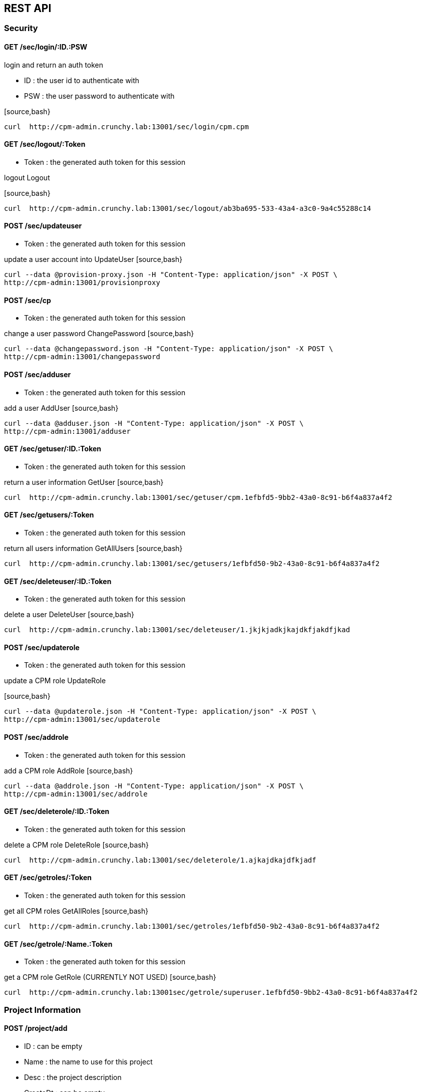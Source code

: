 
== REST API

=== Security

==== GET /sec/login/:ID.:PSW

login and return an auth token

* ID : the user id to authenticate with
* PSW : the user password to authenticate with

[source,bash}
----
curl  http://cpm-admin.crunchy.lab:13001/sec/login/cpm.cpm
----

==== GET /sec/logout/:Token

* Token : the generated auth token for this session

logout Logout

[source,bash}
----
curl  http://cpm-admin.crunchy.lab:13001/sec/logout/ab3ba695-533-43a4-a3c0-9a4c55288c14
----

==== POST /sec/updateuser

* Token : the generated auth token for this session

update a user account into UpdateUser
[source,bash}
----
curl --data @provision-proxy.json -H "Content-Type: application/json" -X POST \
http://cpm-admin:13001/provisionproxy
----

==== POST /sec/cp

* Token : the generated auth token for this session

change a user password ChangePassword
[source,bash}
----
curl --data @changepassword.json -H "Content-Type: application/json" -X POST \
http://cpm-admin:13001/changepassword
----

==== POST /sec/adduser

* Token : the generated auth token for this session

add a user AddUser
[source,bash}
----
curl --data @adduser.json -H "Content-Type: application/json" -X POST \
http://cpm-admin:13001/adduser
----

==== GET /sec/getuser/:ID.:Token

* Token : the generated auth token for this session

return a user information GetUser
[source,bash}
----
curl  http://cpm-admin.crunchy.lab:13001/sec/getuser/cpm.1efbfd5-9bb2-43a0-8c91-b6f4a837a4f2
----

==== GET /sec/getusers/:Token

* Token : the generated auth token for this session

return all users information GetAllUsers
[source,bash}
----
curl  http://cpm-admin.crunchy.lab:13001/sec/getusers/1efbfd50-9b2-43a0-8c91-b6f4a837a4f2
----

==== GET /sec/deleteuser/:ID.:Token

* Token : the generated auth token for this session

delete a user DeleteUser
[source,bash}
----
curl  http://cpm-admin.crunchy.lab:13001/sec/deleteuser/1.jkjkjadkjkajdkfjakdfjkad
----

==== POST /sec/updaterole

* Token : the generated auth token for this session

update a CPM role UpdateRole

[source,bash}
----
curl --data @updaterole.json -H "Content-Type: application/json" -X POST \
http://cpm-admin:13001/sec/updaterole
----

==== POST /sec/addrole

* Token : the generated auth token for this session

add a CPM role AddRole
[source,bash}
----
curl --data @addrole.json -H "Content-Type: application/json" -X POST \
http://cpm-admin:13001/sec/addrole
----

==== GET /sec/deleterole/:ID.:Token

* Token : the generated auth token for this session

delete a CPM role DeleteRole
[source,bash}
----
curl  http://cpm-admin.crunchy.lab:13001/sec/deleterole/1.ajkajdkajdfkjadf
----

==== GET /sec/getroles/:Token

* Token : the generated auth token for this session

get all CPM roles GetAllRoles
[source,bash}
----
curl  http://cpm-admin.crunchy.lab:13001/sec/getroles/1efbfd50-9b2-43a0-8c91-b6f4a837a4f2
----

==== GET /sec/getrole/:Name.:Token

* Token : the generated auth token for this session

get a CPM role GetRole (CURRENTLY NOT USED)
[source,bash}
----
curl  http://cpm-admin.crunchy.lab:13001sec/getrole/superuser.1efbfd50-9bb2-43a0-8c91-b6f4a837a4f2
----

=== Project Information

==== POST /project/add

* ID : can be empty
* Name : the name to use for this project
* Desc : the project description
* CreateDt : can be empty
* Token : the generated auth token for this session

adds a project
[source,bash}
----
curl -X POST -d @addproject.json http://cpm-admin:13001/project/add
----

==== GET /project/getall/:Token

* Token : the generated auth token for this session

return all projects
[source,bash}
----
curl http://cpm-admin.crunchy.lab:13001/project/getall/1efbfd50-9bb2-43a0-8c91-b6f4a837a4f2
----

==== GET /project/get/:ID.Token

* ID : id of a project
* Token : the generated auth token for this session

return a single project
[source,bash}
----
curl http://cpm-admin.crunchy.lab:13001/project/get/1.1efbfd50-9bb2-43a0-8c91-b6f4a837a4f2
----

==== GET /project/delete/:ID.Token

* ID : id of a project
* Token : the generated auth token for this session

delete a single project
~~~~~~~~~~~~~~~~~~~~~~~~
[source,bash}
----
curl http://cpm-admin.crunchy.lab:13001/project/delete/1.1efbfd50-9bb2-43a0-8c91-b6f4a837a4f2
----

==== POST /project/update

* ID : the generated id of a project
* Name : the name to use for this project
* Desc : the description of the project
* UpdateDate : can be empty
* Token : the generated auth token for this session

updates a project
[source,bash}
----
curl -X POST -d @updateproject.json http://cpm-admin.crunchy.lab:13001/project/update
----

==== GET /projectnodes/:ID.:Token

* ID : the unique assigned ID of a project
* Token : the generated auth token for this session

return a list of containers in a project
[source,bash}
----
curl  http://cpm-admin.crunchy.lab:13001/projectnodes/1.8dc0caed-39e7-47b4-878c-de1c8b0b595d
----

=== Container Information

==== GET /admin/stop-pg/:ID.:Token

* ID : the container ID
* Token : the generated auth token for this session

stop a container postgres
[source,bash}
----
curl  http://cpm-admin.crunchy.lab:13001/admin/stop-pg/8.1efbfd5-9bb2-43a0-8c91-b6f4a837a4f2
----

==== GET /admin/stop/:ID.:Token 
* Token : the generated auth token for this session

stop a container
[source,bash}
----
curl  http://cpm-admin.crunchy.lab:13001/admin/stop/8.1efbfd50-9b2-43a0-8c91-b6f4a837a4f2
----

==== GET /admin/start/:ID.:Token

* ID : the container ID
* Token : the generated auth token for this session

start a container
[source,bash}
----
curl  http://cpm-admin.crunchy.lab:13001/admin/start/8.1efbfd50-9bb2-43a0-8c91-b6f4a837a4f2
----

==== GET /admin/start-pg/:ID.:Token

* ID : the container ID
* Token : the generated auth token for this session

start a containers postgres database
[source,bash}
----
curl  http://cpm-admin.crunchy.lab:13001/admin/start-pg/1.8dc0caed-39e7-47b4-878c-de1c8b0b595d
----

==== GET /node/:ID.:Token

* Token : the generated auth token for this session

return a container
[source,bash}
----
curl  http://cpm-admin.crunchy.lab:13001/node/8.1efbfd50-9bb2-43a0-8c91-b6f4a837a4f2
----

==== GET /deletenode/:ID.:Token

* Token : the generated auth token for this session

delete a container
[source,bash}
----
curl  http://cpm-admin.crunchy.lab:13001/deletenode/17.1efbfd50-9bb2-43a0-8c91-b6f4a837a4f2
----

==== POST /provision

* Profile : the Docker profile to use for this node
* Image : the Docker image name to base this node on
* ServerID : the unique ID of the server to host this container
* ContainerName : the user picked name for this container
* Standalone : flag for making this node available to be part of a cluster
* Token : the generated auth token for this session

provision a new container
[source,bash}
----
curl --data @provision.json -H "Content-Type: application/json" -X POST \
http://cpm-admin:13001/provision
----

==== GET /nodes/nocluster/:Token

* Token : the generated auth token for this session

return all containers not in a cluster
[source,bash}
----
curl  http://cpm-admin.crunchy.lab:13001/nodes/nocluster/1efbfd50-9bb2-43a0-8c91-b6f4a837a4f2
----

==== GET /nodes/:Token

* Token : the generated auth token for this session

return all containers
[source,bash}
----
curl  http://cpm-admin.crunchy.lab:13001/nodes/1efbfd50-9bb2-43a0-8c91-b6f4a837a4f2
----

## Proxy Information

==== POST /provisionproxy

create a proxy container
[source,bash}
----
curl --data @provisionproxy.json -H "Content-Type: application/json" -X POST \
http://cpm-admin:13001/provisionproxy
----

==== GET /proxy/getbycontainerid/:ContainerID.:Token

* ContainerID : the container ID of the proxy
* Token : the generated auth token for this session

return proxy information
[source,bash}
----
curl  http://cpm-admin.crunchy.lab:13001/proxy/getbycontainerid/1.1efbfd50-9bb2-43a0-8c91-b6f4a837a4f2
----

==== POST /proxy/update

update a proxy container
[source,bash}
----
curl --data @proxyupdate.json -H "Content-Type: application/json" -X POST \
http://cpm-admin:13001/proxy/update
----

=== Access Rule Information

==== GET /rules/get/:ID.:Token

* ID : the access rule ID
* Token : the generated auth token for this session

 get an access rule
[source,bash}
----
curl  http://cpm-admin.crunchy.lab:13001/rules/get/1.1efbfd50-9bb2-43a0-8c91-b6f4a837a4f2
----

==== GET /rules/getall/:Token

* Token : the generated auth token for this session

 get all access rules
[source,bash}
----
curl  http://cpm-admin.crunchy.lab:13001/rules/getall/1efbfd50-9bb2-43a0-8c91-b6f4a837a4f2
----

==== GET /rules/delete/:ID.:Token

* ID : the access rule ID
* Token : the generated auth token for this session

 delete an access rule
[source,bash}
----
curl  http://cpm-admin.crunchy.lab:13001/rules/delete/1.1efbfd50-9bb2-43a0-8c91-b6f4a837a4f2
----

==== POST /rules/update

update an access rule
[source,bash}
----
curl --data @ruleupdate.json -H "Content-Type: application/json" -X POST \
http://cpm-admin:13001/rules/update
----

==== POST /rules/insert

insert an access rule
[source,bash}
----
curl --data @ruleinsert.json -H "Content-Type: application/json" -X POST \
http://cpm-admin:13001/rules/insert
----

==== GET /containerrules/getall/:ID.:Token

* ID : the container ID
* Token : the generated auth token for this session

get all accessrules for a container
[source,bash}
----
curl  http://cpm-admin.crunchy.lab:13001/containerrules/getall/1.1efbfd50-9bb2-43a0-8c91-b6f4a837a4f2
----

==== POST /containerrules/update

update accessrules for a container
[source,bash}
----
curl --data @containerrulesupdate.json -H "Content-Type: application/json" -X POST \
http://cpm-admin:13001/containerrules/update
----

=== Server Information

==== GET /admin/startall/:ID.:Token

* ID : the unique ID for a server
* Token : the generated auth token for this session

perform a docker start on all containers on a given server
[source,bash}
----
curl  http://cpm-admin.crunchy.lab:13001/admin/startall/1.1efbfd50-9bb2-43a0-8c91-b6f4a837a4f2
----

==== GET /admin/stopall/:ID.:Token

* ID : the unique ID for a server
* Token : the generated auth token for this session

perform a docker stop on all containers on a given server
[source,bash}
----
curl  http://cpm-admin.crunchy.lab:13001/admin/stopall/1.1efbfd50-9bb2-43a0-8c91-b6f4a837a4f2
----

==== GET /nodes/forserver/:ServerID.:Token

* ServerID : the unique ID for a server
* Token : the generated auth token for this session

return all containers for a server
[source,bash}
----
curl  http://cpm-admin.crunchy.lab:13001/nodes/forserver/1.1efbfd50-9bb2-43a0-8c91-b6f4a837a4f2
----

==== GET /server/:ID.:Token

* ID : the unique assigned ID of a server
* Token : the generated auth token for this session

return a server
[source,bash}
----
curl  http://cpm-admin.crunchy.lab:13001/1.8dc0caed-39e7-47b4-878c-de1c8b0b595d
----

==== GET /deleteserver/:ID.:Token

* ID : the unique assigned ID of a server
* Token : the generated auth token for this session

delete a server
[source,bash}
----
curl  http://cpm-admin.crunchy.lab:13001/deleteserver/1.jkjakdjfkjadkfjkajdf
----

==== GET /servers/:Token

* Token : the generated auth token for this session

returns all servers
[source,bash}
----
curl  http://cpm-admin.crunchy.lab:13001/servers/789c31ff-b18f-47b3-bb63-1fd603895aa5
----

==== GET /servers/:Token

* Token : the security token used for auth

Get all the servers defined in CPM
[source,bash}
----
curl  http://cpm-admin.crunchy.lab:13001/servers/789c31ff-b18f-47b3-bb63-1fd603895aa5
----

==== GET /addserver/:ID.:Name.:IPAddress.:DockerBridgeIP.:PGDataPath.:ServerClass.:Token

* ID : 0 for adding a new server...non-zero is to update a server
* Name : the server name
* IPAddress : the server IP address
* DockerBridgeIP : the Docker Bridge IP to use for this server
* PGDataPath : the root file path to where PG data files will be stored
* ServerClass : the server class we are assiging to this server (low|medium|high)
* Token : the generated auth token for this session

add a server
[source,bash}
----
curl  http://cpm-admin.crunchy.lab:13001/addserver/1.foo.192-168-0-104.171-10-10-17.
----

=== Database User Information

==== POST /dbuser/add

add a database user to a given container
[source,bash}
----
curl --data @dbuseradd.json -H "Content-Type: application/json" -X POST \
http://cpm-admin:13001/dbuser/add
----

==== POST /dbuser/update

update a database user to a given container
[source,bash}
----
curl --data @dbuserupdate.json -H "Content-Type: application/json" -X POST \
http://cpm-admin:13001/dbuser/update
----

==== GET /dbuser/delete/:ContainerID.:Rolname.:Token

* ContainerID : the container ID
* Rolname : the role name we are deleting
* Token : the generated auth token for this session

delete a database user for a given container
[source,bash}
----
curl  http://cpm-admin.crunchy.lab:13001/dbuser/delete/1.foo.kjakdjfkajdkfj
----

==== GET /dbuser/get/:ContainerID.:Rolname.:Token

* ContainerID : the container ID
* Rolname : the role name we are fetching
* Token : the generated auth token for this session

get a database user for a given container
[source,bash}
----
curl  http://cpm-admin.crunchy.lab:13001/dbuser/get/1.foo.kjakdjfkajdkfj
----

==== GET /dbuser/getall/:ID.:Token

* ContainerID : the container ID
* Token : the generated auth token for this session

get all database users for a given container
[source,bash}
----
curl  http://cpm-admin.crunchy.lab:13001/dbuser/getall/1.kjakdjfkajdkfj
----

=== Cluster Information

==== GET /event/join-cluster/:IDList.:MasterID.:ClusterID.:Token

* Token : the generated auth token for this session

add a node to a cluster
[source,bash}
----
curl  http://cpm-admin.crunchy.lab:13001/event/join-cluster/1.1.1.789c31ff-b18f-47b3-bb63-1fd603895aa5
----

==== GET /admin/failover/:ID.:Token

* ID : the container ID
* Token : the generated auth token for this session

cause a postgres fail over on a given container
[source,bash}
----
curl  http://cpm-admin.crunchy.lab:13001/admin/failover/1.789c31ff-b18f-47b3-bb63-1fd603895aa5
----

==== GET /clusternodes/:ClusterID.:Token

* ClusterID : the unique ID of a cluster
* Token : the generated auth token for this session

return all containers for a given cluster
[source,bash}
----
curl  http://cpm-admin.crunchy.lab:13001/clusternodes/2.1efbfd50-9bb2-43a0-8c91-b6f4a837a4f2
----

==== GET /cluster/stop/:ID.:Token

* ID : the unique assigned ID of a cluster
* Token : the generated auth token for this session

perform a docker stop on a given clusters set of containers
[source,bash}
----
curl  http://cpm-admin.crunchy.lab:13001/cluster/stop/2.1efbfd50-9bb243a0-8c91-b6f4a837a4f2
----

==== GET /cluster/start/:ID.:Token

* ID : the unique assigned ID of a cluster
* Token : the generated auth token for this session

perform a docker start on a given clusters set of containers
[source,bash}
----
curl  http://cpm-admin.crunchy.lab:13001/cluster/start/2.1efbfd50-9bb243a0-8c91-b6f4a837a4f2
----

==== GET /cluster/:ID.:Token

* ID : the unique assigned ID of a cluster
* Token : the generated auth token for this session

return a cluster
[source,bash}
----
curl  http://cpm-admin.crunchy.lab:13001/cluster/2.1efbfd50-9bb243a0-8c91-b6f4a837a4f2
----

==== GET /cluster/configure/:ID.:Token

* ID : the unique assigned ID of a cluster
* Token : the generated auth token for this session

configure a cluster
[source,bash}
----
curl  http://cpm-admin.crunchy.lab:13001/cluster/configure/2.1efbfd50-9bb243a0-8c91-b6f4a837a4f2
----

==== GET /cluster/delete/:ID.:Token

* ID : the unique assigned ID of a cluster
* Token : the generated auth token for this session

delete a cluster and its containers
[source,bash}
----
curl  http://cpm-admin.crunchy.lab:13001/cluster/delete/1.1efbfd50-9bb243a0-8c91-b6f4a837a4f2
----

==== GET /projectclusters/:ID.:Token

* ID : the user id to authenticate with
* Token : the security token used for auth

Get all the clusters for a given project
[source,bash}
----
curl  http://cpm-admin.crunchy.lab:13001/projectclusters/1.789c31ff-b18f-47b3-bb63-1fd603895aa5
----

==== POST /cluster

updates or adds a cluster
[source,bash}
----
curl --data @postcluster.json -H "Content-Type: application/json" -X POST \
http://cpm-admin:13001/cluster
----

==== POST /autocluster

* Name : the name to use for this cluster
* ClusterType : the type of cluster (synchronous|asynchronous)
* ClusterProfile : the cluster profile to use for cluster creation (SM|LG|MED)
* Token : the generated auth token for this session

performs an auto-cluster
[source,bash}
----
curl --data @autocluster.json -H "Content-Type: application/json" -X POST \
http://cpm-admin:13001/autocluster
----

==== GET /clusters/:Token

* Token : the generated auth token for this session

returns all clusters
[source,bash}
----
curl  http://cpm-admin.crunchy.lab:13001/clusters/789c31ff-b18f-47b3-bb63-1fd603895aa5
----

==== GET /cluster/scale/:ID.:Token

* ID : unique id of a given cluster
* Token : the generated auth token for this session

add a standby node to a given cluster
[source,bash}
----
curl  http://cpm-admin.crunchy.lab:13001/cluster/scale/1.789c31ff-b18f-47b3-bb63-1fd603895aa5
----

=== Task Information

==== POST /task/executenow

* Token : the generated auth token for this session

execute a task schedule immediately
[source,bash}
----
curl --data @executenow.json -H "Content-Type: application/json" -X POST \
http://cpm-admin:13001/task/executenow
----

==== POST /task/addschedule

* Token : the generated auth token for this session

add a new container admin schedule AddSchedule
[source,bash}
----
curl --data @addschedule.json -H "Content-Type: application/json" -X POST \
http://cpm-admin:13001/task/addschedule
----

==== GET /task/deleteschedule/:ID.:Token

* Token : the generated auth token for this session

remove a container schedule DeleteSchedule
[source,bash}
----
curl  http://cpm-admin.crunchy.lab:13001/task/deleteschedule/1.kjkjadfjkajdfkjadksf
----

==== POST /task/updateschedule

* Token : the generated auth token for this session

update a container schedule UpdateSchedule
[source,bash}
----
curl --data @updateschedule.json -H "Content-Type: application/json" -X POST \
http://cpm-admin:13001/task/updateschedule
----

==== GET /task/getschedules/:ContainerName.:Token

* Token : the generated auth token for this session

get all schedules for a container GetAllSchedules
[source,bash}
----
curl  http://cpm-admin.crunchy.lab:13001/task/getschedules/foo.kjadkfjkjakdjfkadjf
----

==== GET /task/getschedule/:ID.:Token

* Token : the generated auth token for this session

get a container schedule GetSchedule
[source,bash}
----
curl  http://cpm-admin.crunchy.lab:13001/task/getschedule/1.fkjkjadkfjkjadsfjkdaf
----

==== GET /task/getstatus/:ID.:Token

* Token : the generated auth token for this session

get a schedule job status GetStatus
[source,bash}
----
curl  http://cpm-admin.crunchy.lab:13001/task/getstatus/1.kjakdjfkajkdjfkjadfasdf
----

==== POST /task/deletestatus

deletes a task schedule history
[source,bash}
----
curl --data @deletetaskstatus.json -H "Content-Type: application/json" -X POST \
http://cpm-admin:13001/task/deletestatus
----

==== GET /task/getallstatus/:ID.:Token

* Token : the generated auth token for this session

get all scheduled job status for a container GetAllStatus
[source,bash}
----
curl  http://cpm-admin.crunchy.lab:13001/task/getallstatus/1.kjakjadfjkjaksdjfkajdf
----

==== GET /task/nodes/:Token

* Token : the generated auth token for this session

TODO
[source,bash}
----
curl  http://cpm-admin.crunchy.lab:13001/task/nodes/kjakjfjkadjfkjkajdf
----

=== Settings

==== POST /saveprofiles

saves profiles
[source,bash}
----
curl --data @saveprofiles.json -H "Content-Type: application/json" -X POST \
http://cpm-admin:13001/saveprofiles
----

==== POST /saveclusterprofiles

saves cluster profiles
[source,bash}
----
curl --data @saveclusterprofiles.json -H "Content-Type: application/json" -X POST \
http://cpm-admin:13001/saveclusterprofiles
----


==== POST /savesetting

update a setting value
[source,bash}
----
curl --data @savesetting.json -H "Content-Type: application/json" -X POST \
http://cpm-admin:13001/savesetting
----

==== GET /settings/:Token

* Token : the generated auth token for this session

returns all settings
[source,bash}
----
curl  http://cpm-admin.crunchy.lab:13001/settings/789c31ff-b18f-7b3-bb63-1fd603895aa5
----

=== Monitoring

==== GET /mon/healthcheck/:Token

* Token : the generated auth token for this session

GetHC1 - health check 1 - databases down
[source,bash}
----
curl  http://cpm-admin.crunchy.lab:13001/mon/healthcheck/24c715ca-2468-4450-8fee-6e2a9f7714dc
----

==== GET /monitor/container/settings/:ID.Token

* ID : the container ID
* Token : the generated auth token for this session

return container pg_settings data
[source,bash}
----
curl  http://cpm-admin.crunchy.lab:13001/monitor/container/settings/1.1efbfd50-9bb2-43a0-8c91-b6f4a837a4f2
----

==== GET /monitor/container/repl/:ID.Token

* ID : the container ID
* Token : the generated auth token for this session

return container pg_replication data
[source,bash}
----
curl  http://cpm-admin.crunchy.lab:13001/monitor/container/repl/1.1efbfd50-9bb2-43a0-8c91-b6f4a837a4f2
----

==== GET /monitor/container/database/:ID.Token

* ID : the container ID
* Token : the generated auth token for this session

return container pg_databases data
[source,bash}
----
curl  http://cpm-admin.crunchy.lab:13001/monitor/container/database/1.1efbfd50-9bb2-43a0-8c91-b6f4a837a4f2
----

==== GET /monitor/container/bgwriter/:ID.Token

* ID : the container ID
* Token : the generated auth token for this session

return container bgwriter data
[source,bash}
----
curl  http://cpm-admin.crunchy.lab:13001/monitor/container/bgwriter/1.1efbfd50-9bb2-43a0-8c91-b6f4a837a4f2
----

==== GET /monitor/container/controldata/:ID.Token

* ID : the container ID
* Token : the generated auth token for this session

return container controldata data
[source,bash}
----
curl  http://cpm-admin.crunchy.lab:13001/monitor/container/controldata/1.1efbfd50-9bb2-43a0-8c91-b6f4a837a4f2
----

==== GET /monitor/server-getinfo/:ServerID.:Metric.:Token

* Token : the generated auth token for this session

return server monitoring data
[source,bash}
----
curl  http://cpm-admin.crunchy.lab:13001/monitor/server-getinfo/1.cpmdf.1efbfd50-9bb2-43a0-8c91-b6f4a837a4f2
----

==== GET /monitor/container/loadtest/:ID.:Writes.:Token

* Token : the generated auth token for this session

perform a load test and return the results
[source,bash}
----
curl  http://cpm-admin:13001/monior/container/loadtest/1.1000.9a8f9a1e-9c81-4e4f-9f52-01d2ea6cd741
----

==== GET /version

returns the CPM version number
[source,bash}
----
curl  http://cpm-admin.crunchy.lab:13001/version
----
